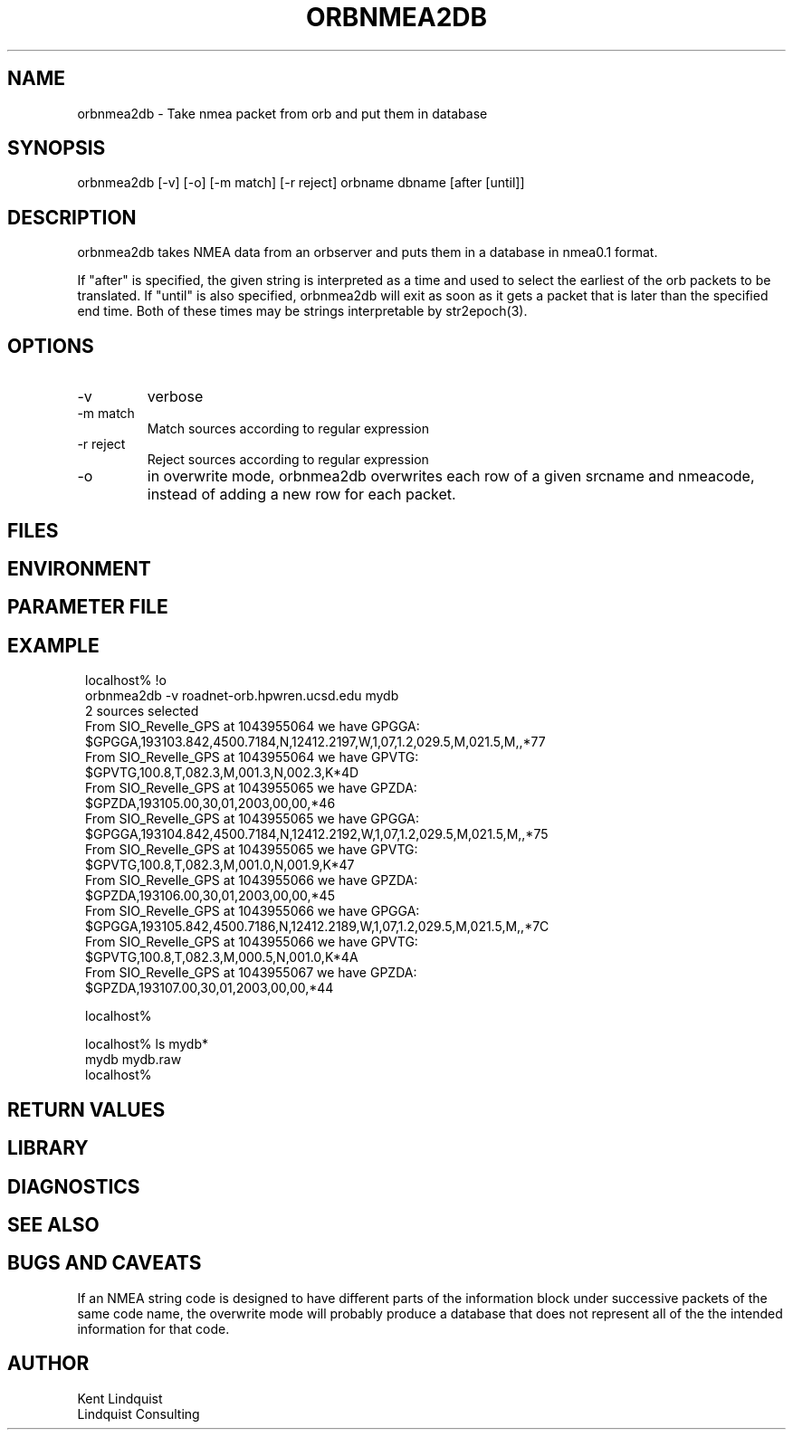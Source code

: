 .TH ORBNMEA2DB 1 "$Date: 2004/09/23 21:33:54 $"
.SH NAME
orbnmea2db \- Take nmea packet from orb and put them in database
.SH SYNOPSIS
.nf
orbnmea2db [-v] [-o] [-m match] [-r reject] orbname dbname [after [until]]
.fi
.SH DESCRIPTION
orbnmea2db takes NMEA data from an orbserver and puts them in 
a database in nmea0.1 format.

If "after" is specified, the given string is interpreted as a 
time and used to select the earliest of the orb packets to be 
translated. If "until" is also specified, orbnmea2db will exit 
as soon as it gets a packet that is later than the specified end time. 
Both of these times may be strings interpretable by str2epoch(3).

.SH OPTIONS
.IP -v
verbose

.IP "-m match"
Match sources according to regular expression

.IP "-r reject"
Reject sources according to regular expression 

.IP -o 
in overwrite mode, orbnmea2db overwrites each row of a given srcname and 
nmeacode, instead of adding a new row for each packet.
.SH FILES
.SH ENVIRONMENT
.SH PARAMETER FILE
.SH EXAMPLE
.ft CW
.in 2c
.nf
localhost% !o
orbnmea2db -v roadnet-orb.hpwren.ucsd.edu mydb
2 sources selected
From SIO_Revelle_GPS at 1043955064 we have GPGGA:
        $GPGGA,193103.842,4500.7184,N,12412.2197,W,1,07,1.2,029.5,M,021.5,M,,*77
From SIO_Revelle_GPS at 1043955064 we have GPVTG:
        $GPVTG,100.8,T,082.3,M,001.3,N,002.3,K*4D
From SIO_Revelle_GPS at 1043955065 we have GPZDA:
        $GPZDA,193105.00,30,01,2003,00,00,*46
From SIO_Revelle_GPS at 1043955065 we have GPGGA:
        $GPGGA,193104.842,4500.7184,N,12412.2192,W,1,07,1.2,029.5,M,021.5,M,,*75
From SIO_Revelle_GPS at 1043955065 we have GPVTG:
        $GPVTG,100.8,T,082.3,M,001.0,N,001.9,K*47
From SIO_Revelle_GPS at 1043955066 we have GPZDA:
        $GPZDA,193106.00,30,01,2003,00,00,*45
From SIO_Revelle_GPS at 1043955066 we have GPGGA:
        $GPGGA,193105.842,4500.7186,N,12412.2189,W,1,07,1.2,029.5,M,021.5,M,,*7C
From SIO_Revelle_GPS at 1043955066 we have GPVTG:
        $GPVTG,100.8,T,082.3,M,000.5,N,001.0,K*4A
From SIO_Revelle_GPS at 1043955067 we have GPZDA:
        $GPZDA,193107.00,30,01,2003,00,00,*44

localhost%

localhost% ls mydb*
mydb      mydb.raw
localhost%

.fi
.in
.ft R
.SH RETURN VALUES
.SH LIBRARY
.SH DIAGNOSTICS
.SH "SEE ALSO"
.nf
.fi
.SH "BUGS AND CAVEATS"
If an NMEA string code is designed to have different parts of the 
information block under successive packets of the same code name, 
the overwrite mode will probably produce a database that does not
represent all of the the intended information for that code.
.SH AUTHOR
.nf
Kent Lindquist
Lindquist Consulting
.fi
.\" $Id: orbnmea2db.1,v 1.3 2004/09/23 21:33:54 lindquis Exp $
